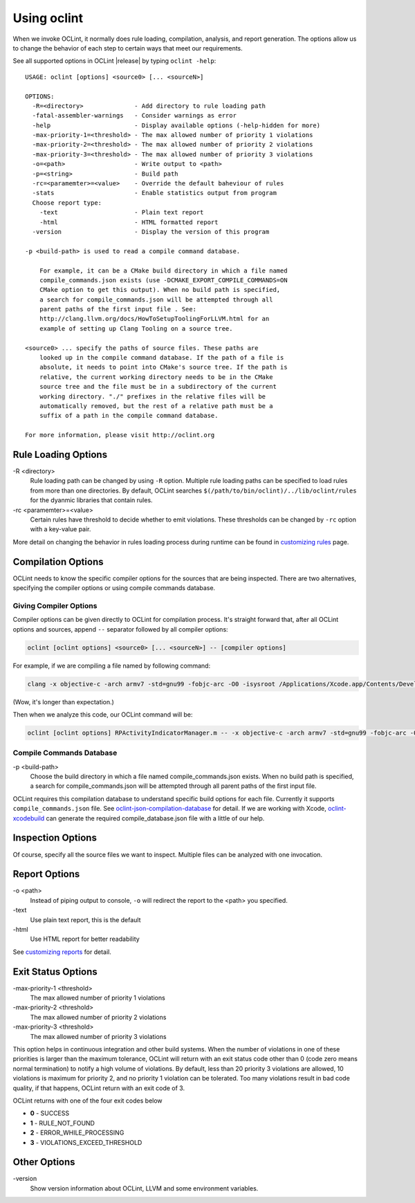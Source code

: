 Using oclint
============

When we invoke OCLint, it normally does rule loading, compilation, analysis, and report generation. The options allow us to change the behavior of each step to certain ways that meet our requirements.

See all supported options in OCLint |release| by typing ``oclint -help``::

    USAGE: oclint [options] <source0> [... <sourceN>]

    OPTIONS:
      -R=<directory>              - Add directory to rule loading path
      -fatal-assembler-warnings   - Consider warnings as error
      -help                       - Display available options (-help-hidden for more)
      -max-priority-1=<threshold> - The max allowed number of priority 1 violations
      -max-priority-2=<threshold> - The max allowed number of priority 2 violations
      -max-priority-3=<threshold> - The max allowed number of priority 3 violations
      -o=<path>                   - Write output to <path>
      -p=<string>                 - Build path
      -rc=<paramemter>=<value>    - Override the default baheviour of rules
      -stats                      - Enable statistics output from program
      Choose report type:
        -text                     - Plain text report
        -html                     - HTML formatted report
      -version                    - Display the version of this program

    -p <build-path> is used to read a compile command database.

        For example, it can be a CMake build directory in which a file named
        compile_commands.json exists (use -DCMAKE_EXPORT_COMPILE_COMMANDS=ON
        CMake option to get this output). When no build path is specified,
        a search for compile_commands.json will be attempted through all
        parent paths of the first input file . See:
        http://clang.llvm.org/docs/HowToSetupToolingForLLVM.html for an
        example of setting up Clang Tooling on a source tree.

    <source0> ... specify the paths of source files. These paths are
        looked up in the compile command database. If the path of a file is
        absolute, it needs to point into CMake's source tree. If the path is
        relative, the current working directory needs to be in the CMake
        source tree and the file must be in a subdirectory of the current
        working directory. "./" prefixes in the relative files will be
        automatically removed, but the rest of a relative path must be a
        suffix of a path in the compile command database.

    For more information, please visit http://oclint.org

Rule Loading Options
--------------------

\-R <directory>
    Rule loading path can be changed by using ``-R`` option. Multiple rule loading paths can be specified to load rules from more than one directories. By default, OCLint searches ``$(/path/to/bin/oclint)/../lib/oclint/rules`` for the dyanmic libraries that contain rules.
\-rc <paramemter>=<value>
    Certain rules have threshold to decide whether to emit violations. These thresholds can be changed by ``-rc`` option with a key-value pair.

More detail on changing the behavior in rules loading process during runtime can be found in `customizing rules <../customizing/rules.html>`_ page.

Compilation Options
-------------------

OCLint needs to know the specific compiler options for the sources that are being inspected. There are two alternatives, specifying the compiler options or using compile commands database.

Giving Compiler Options
^^^^^^^^^^^^^^^^^^^^^^^

Compiler options can be given directly to OCLint for compilation process. It's straight forward that, after all OCLint options and sources, append ``--`` separator followed by all compiler options:

.. code-block:: none

    oclint [oclint options] <source0> [... <sourceN>] -- [compiler options]

For example, if we are compiling a file named by following command:

.. code-block:: bash

    clang -x objective-c -arch armv7 -std=gnu99 -fobjc-arc -O0 -isysroot /Applications/Xcode.app/Contents/Developer/Platforms/iPhoneOS.platform/Developer/SDKs/iPhoneOS6.0.sdk -g -I./Pods/Headers -c RPActivityIndicatorManager.m

(Wow, it's longer than expectation.)

Then when we analyze this code, our OCLint command will be:

.. code-block:: bash

    oclint [oclint options] RPActivityIndicatorManager.m -- -x objective-c -arch armv7 -std=gnu99 -fobjc-arc -O0 -isysroot /Applications/Xcode.app/Contents/Developer/Platforms/iPhoneOS.platform/Developer/SDKs/iPhoneOS6.0.sdk -g -I./Pods/Headers -c

Compile Commands Database
^^^^^^^^^^^^^^^^^^^^^^^^^

\-p <build-path>
    Choose the build directory in which a file named compile_commands.json exists. When no build path is specified, a search for compile_commands.json will be attempted through all parent paths of the first input file.

OCLint requires this compilation database to understand specific build options for each file. Currently it supports ``compile_commands.json`` file. See `oclint-json-compilation-database <oclint-json-compilation-database.html>`_ for detail. If we are working with Xcode, `oclint-xcodebuild <oclint-xcodebuild.html>`_ can generate the required compile_database.json file with a little of our help.

Inspection Options
------------------

Of course, specify all the source files we want to inspect. Multiple files can be analyzed with one invocation.

Report Options
--------------

\-o <path>
    Instead of piping output to console, ``-o`` will redirect the report to the <path> you specified.
\-text
    Use plain text report, this is the default
\-html
    Use HTML report for better readability

See `customizing reports <../customizing/reports.html>`_ for detail.

Exit Status Options
-------------------

\-max-priority-1 <threshold>
    The max allowed number of priority 1 violations
\-max-priority-2 <threshold>
    The max allowed number of priority 2 violations
\-max-priority-3 <threshold>
    The max allowed number of priority 3 violations

This option helps in continuous integration and other build systems. When the number of violations in one of these priorities is larger than the maximum tolerance, OCLint will return with an exit status code other than 0 (code zero means normal termination) to notify a high volume of violations. By default, less than 20 priority 3 violations are allowed, 10 violations is maximum for priority 2, and no priority 1 violation can be tolerated. Too many violations result in bad code quality, if that happens, OCLint return with an exit code of 3.

OCLint returns with one of the four exit codes below

* **0** - SUCCESS
* **1** - RULE_NOT_FOUND
* **2** - ERROR_WHILE_PROCESSING
* **3** - VIOLATIONS_EXCEED_THRESHOLD

Other Options
-------------

\-version
    Show version information about OCLint, LLVM and some environment variables.
